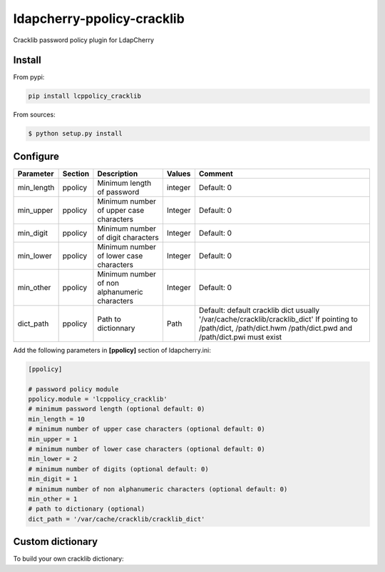 *****************************
 ldapcherry-ppolicy-cracklib
*****************************

Cracklib password policy plugin for LdapCherry

.. image:: https://travis-ci.org/kakwa/ldapcherry-ppolicy-cracklib.svg?branch=master
    :target: https://travis-ci.org/kakwa/ldapcherry-ppolicy-cracklib
    
.. image:: https://coveralls.io/repos/kakwa/ldapcherry-ppolicy-cracklib/badge.svg 
    :target: https://coveralls.io/r/kakwa/ldapcherry-ppolicy-cracklib

.. image:: https://img.shields.io/pypi/dm/ldapcherry-ppolicy-cracklib.svg
    :target: https://pypi.python.org/pypi/ldapcherry-ppolicy-cracklib
    :alt: Number of PyPI downloads
    
.. image:: https://img.shields.io/pypi/v/ldapcherry-ppolicy-cracklib.svg
    :target: https://pypi.python.org/pypi/ldapcherry-ppolicy-cracklib
    :alt: PyPI version

.. image:: https://readthedocs.org/projects/ldapcherry-ppolicy-cracklib/badge/?version=latest
    :target: http://ldapcherry-ppolicy-cracklib.readthedocs.org/en/latest/?badge=latest
    :alt: Documentation Status

Install
=======

From pypi:

.. sourcecode:: bash

    pip install lcppolicy_cracklib

From sources:

.. sourcecode:: bash

    $ python setup.py install

Configure
=========

+------------+---------+-----------------------------------------+---------+---------------------------------------------+
| Parameter  | Section |            Description                  | Values  |                Comment                      |
+============+=========+=========================================+=========+=============================================+
| min_length | ppolicy | Minimum length of password              | integer | Default: 0                                  |
+------------+---------+-----------------------------------------+---------+---------------------------------------------+
| min_upper  | ppolicy | Minimum number of upper case characters | Integer | Default: 0                                  |
+------------+---------+-----------------------------------------+---------+---------------------------------------------+
| min_digit  | ppolicy | Minimum number of digit characters      | Integer | Default: 0                                  |
+------------+---------+-----------------------------------------+---------+---------------------------------------------+
| min_lower  | ppolicy | Minimum number of lower case characters | Integer | Default: 0                                  |
+------------+---------+-----------------------------------------+---------+---------------------------------------------+
| min_other  | ppolicy | Minimum number of non alphanumeric      | Integer | Default: 0                                  |
|            |         | characters                              |         |                                             |
+------------+---------+-----------------------------------------+---------+---------------------------------------------+
| dict_path  | ppolicy | Path to dictionnary                     | Path    | Default: default cracklib dict              |
|            |         |                                         |         | usually '/var/cache/cracklib/cracklib_dict' |
|            |         |                                         |         | If pointing to /path/dict, /path/dict.hwm   |
|            |         |                                         |         | /path/dict.pwd and /path/dict.pwi must      |
|            |         |                                         |         | exist                                       |
+------------+---------+-----------------------------------------+---------+---------------------------------------------+

Add the following parameters in **[ppolicy]** section of ldapcherry.ini:

.. sourcecode:: ini

    [ppolicy]

    # password policy module
    ppolicy.module = 'lcppolicy_cracklib'
    # minimum password length (optional default: 0)
    min_length = 10
    # minimum number of upper case characters (optional default: 0)
    min_upper = 1
    # minimum number of lower case characters (optional default: 0)
    min_lower = 2
    # minimum number of digits (optional default: 0)
    min_digit = 1
    # minimum number of non alphanumeric characters (optional default: 0)
    min_other = 1
    # path to dictionary (optional)
    dict_path = '/var/cache/cracklib/cracklib_dict'

Custom dictionary
=================

To build your own cracklib dictionary:
